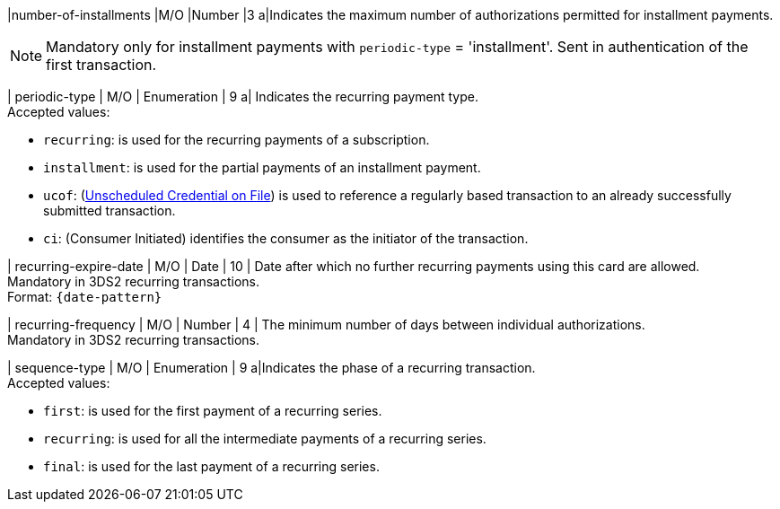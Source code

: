 
// tag::three-ds[]

|number-of-installments
|M/O
|Number
|3
a|Indicates the maximum number of authorizations permitted for installment payments. +

NOTE: Mandatory only for installment payments with ``periodic-type`` = 'installment'. Sent in authentication of the first transaction.

// end::three-ds[]

| periodic-type 
| M/O 
| Enumeration 
| 9 
a| Indicates the recurring payment type. +
Accepted values: +

* ``recurring``: is used for the recurring payments of a subscription. +
* ``installment``: is used for the partial payments of an installment payment. +
* ``ucof``: (<<CreditCard_PaymentFeatures_RecurringTransaction_PeriodicTypes_ucof, Unscheduled Credential on File>>) is used to reference a regularly based transaction to an already successfully submitted transaction. +
* ``ci``: (Consumer Initiated) identifies the consumer as the initiator of the transaction.

//-

// tag::three-ds[]

| recurring-expire-date
| M/O
| Date 
| 10
| Date after which no further recurring payments using this card are allowed. +
Mandatory in 3DS2 recurring transactions.  +
Format: ``{date-pattern}``

| recurring-frequency
| M/O 
| Number
| 4
| The minimum number of days between individual authorizations. +
Mandatory in 3DS2 recurring transactions. 

// end::three-ds[]

| sequence-type 
| M/O 
| Enumeration 
| 9 
a|Indicates the phase of a recurring transaction. +
Accepted values: +

* ``first``: is used for the first payment of a recurring series. +
* ``recurring``: is used for all the intermediate payments of a recurring series. +
* ``final``: is used for the last payment of a recurring series.

//-
